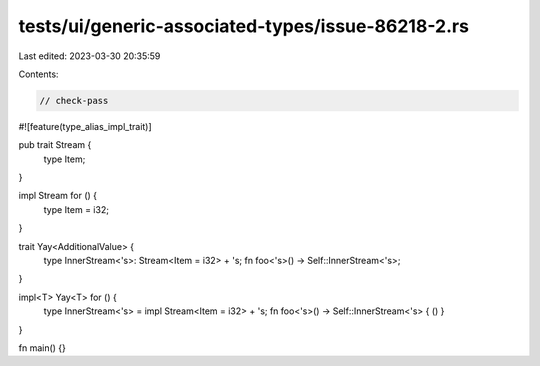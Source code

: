 tests/ui/generic-associated-types/issue-86218-2.rs
==================================================

Last edited: 2023-03-30 20:35:59

Contents:

.. code-block:: rs

    // check-pass

#![feature(type_alias_impl_trait)]

pub trait Stream {
    type Item;
}

impl Stream for () {
    type Item = i32;
}

trait Yay<AdditionalValue> {
    type InnerStream<'s>: Stream<Item = i32> + 's;
    fn foo<'s>() -> Self::InnerStream<'s>;
}

impl<T> Yay<T> for () {
    type InnerStream<'s> = impl Stream<Item = i32> + 's;
    fn foo<'s>() -> Self::InnerStream<'s> { () }
}

fn main() {}


